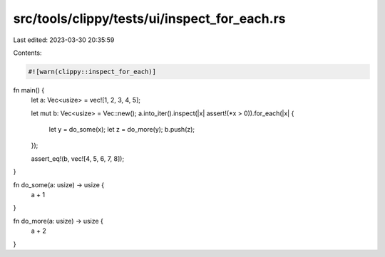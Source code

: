 src/tools/clippy/tests/ui/inspect_for_each.rs
=============================================

Last edited: 2023-03-30 20:35:59

Contents:

.. code-block:: rs

    #![warn(clippy::inspect_for_each)]

fn main() {
    let a: Vec<usize> = vec![1, 2, 3, 4, 5];

    let mut b: Vec<usize> = Vec::new();
    a.into_iter().inspect(|x| assert!(*x > 0)).for_each(|x| {
        let y = do_some(x);
        let z = do_more(y);
        b.push(z);
    });

    assert_eq!(b, vec![4, 5, 6, 7, 8]);
}

fn do_some(a: usize) -> usize {
    a + 1
}

fn do_more(a: usize) -> usize {
    a + 2
}


